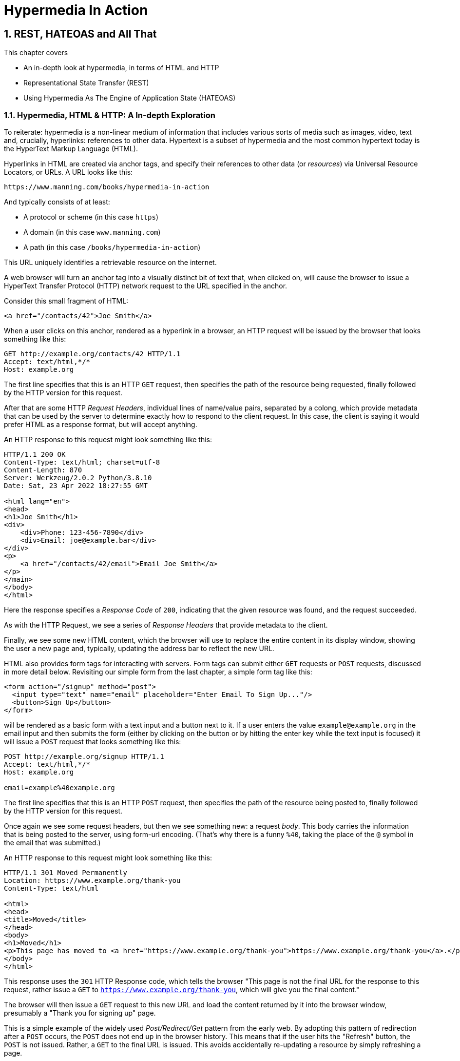 = Hypermedia In Action
:chapter: 2
:sectnums:
:figure-caption: Figure {chapter}.
:listing-caption: Listing {chapter}.
:table-caption: Table {chapter}.
:sectnumoffset: 1
// line above:  :sectnumoffset: 5  (chapter# minus 1)
:leveloffset: 1
:sourcedir: ../code/src
:source-language:

= REST, HATEOAS and All That

This chapter covers

* An in-depth look at hypermedia, in terms of HTML and HTTP
* Representational State Transfer (REST)
* Using Hypermedia As The Engine of Application State (HATEOAS)

== Hypermedia, HTML & HTTP: A In-depth Exploration

To reiterate: hypermedia is a non-linear medium of information that includes various sorts of media such as images,
video, text and, crucially, hyperlinks: references to other data.  Hypertext is a subset of hypermedia and the most
common hypertext today is the HyperText Markup Language (HTML).

Hyperlinks in HTML are created via anchor tags, and specify their references to other data (or _resources_) via Universal Resource
Locators, or URLs.  A URL looks like this:

[source,html]
----
https://www.manning.com/books/hypermedia-in-action
----

And typically consists of at least:

* A protocol or scheme (in this case `https`)
* A domain (in this case `www.manning.com`)
* A path (in this case `/books/hypermedia-in-action`)

This URL uniquely identifies a retrievable resource on the internet.

A web browser will turn an anchor tag into a visually distinct bit of text that, when clicked on,
will cause the browser to issue a HyperText Transfer Protocol (HTTP) network request to the URL specified in the anchor.

Consider this small fragment of HTML:

[source,html]
----
<a href="/contacts/42">Joe Smith</a>
----

When a user clicks on this anchor, rendered as a  hyperlink in a browser, an HTTP request will be issued by the browser
that looks something like this:

[source]
----
GET http://example.org/contacts/42 HTTP/1.1
Accept: text/html,*/*
Host: example.org
----

The first line specifies that this is an HTTP `GET` request, then specifies the path of the resource being requested, finally
followed by the HTTP version for this request.

After that are some HTTP _Request Headers_, individual lines of name/value pairs, separated by a colong, which provide
metadata that can be used by the server to determine exactly how to respond to the client request.  In this case, the
client is saying it would prefer HTML as a response format, but will accept anything.

An HTTP response to this request might look something like this:

[source]
----
HTTP/1.1 200 OK
Content-Type: text/html; charset=utf-8
Content-Length: 870
Server: Werkzeug/2.0.2 Python/3.8.10
Date: Sat, 23 Apr 2022 18:27:55 GMT

<html lang="en">
<head>
<h1>Joe Smith</h1>
<div>
    <div>Phone: 123-456-7890</div>
    <div>Email: joe@example.bar</div>
</div>
<p>
    <a href="/contacts/42/email">Email Joe Smith</a>
</p>
</main>
</body>
</html>
----

Here the response specifies a _Response Code_ of `200`, indicating that the given resource was found, and the
request succeeded.

As with the HTTP Request, we see a series of _Response Headers_ that provide metadata to the client.

Finally, we see some new HTML content, which the browser will use to replace the entire content in its display window,
showing the user a new page and, typically, updating the address bar to reflect the new URL.

HTML also provides form tags for interacting with servers.  Form tags can submit either `GET` requests or `POST` requests,
discussed in more detail below.  Revisiting our simple form from the last chapter, a simple form tag like this:

[source,html]
----
<form action="/signup" method="post">
  <input type="text" name="email" placeholder="Enter Email To Sign Up..."/>
  <button>Sign Up</button>
</form>
----

will be rendered as a basic form with a text input and a button next to it.  If a user enters the value `example@example.org`
in the email input and then submits the form (either by clicking on the button or by hitting the enter key while the text
input is focused) it will issue a `POST` request that looks something like this:

[source]
----
POST http://example.org/signup HTTP/1.1
Accept: text/html,*/*
Host: example.org

email=example%40example.org
----

The first line specifies that this is an HTTP `POST` request, then specifies the path of the resource being posted to, finally
followed by the HTTP version for this request.

Once again we see some request headers, but then we see something new: a request _body_.  This body carries the information
that is being posted to the server, using form-url encoding.  (That's why there is a funny `%40`, taking the place of
the `@` symbol in the email that was submitted.)

An HTTP response to this request might look something like this:

[source]
----
HTTP/1.1 301 Moved Permanently
Location: https://www.example.org/thank-you
Content-Type: text/html

<html>
<head>
<title>Moved</title>
</head>
<body>
<h1>Moved</h1>
<p>This page has moved to <a href="https://www.example.org/thank-you">https://www.example.org/thank-you</a>.</p>
</body>
</html>
----

This response uses the `301` HTTP Response code, which tells the browser "This page is not the final URL for the
response to this request, rather issue a `GET` to `https://www.example.org/thank-you`, which will give you the final
content."

The browser will then issue a `GET` request to this new URL and load the content returned by it into the browser window,
presumably a "Thank you for signing up" page.

This is a simple example of the widely used _Post/Redirect/Get_ pattern from the early web.  By adopting this pattern of
redirection after a `POST` occurs, the `POST` does not end up in the browser history.  This means that if the user
hits the "Refresh" button, the `POST` is not issued.  Rather, a `GET` to the final URL is issued.  This avoids accidentally
re-updating a resource by simply refreshing a page.

If you have ever seen a warning by a browser saying something like "Are you sure you wish to refresh this page?" it is
most likely because a website is not properly using this Post/Redirect/Get pattern.

=== HTTP Methods

It turns out that the HTTP protocol supports a number of request methods or verbs, not just `GET` and `POST`.  The most
relevant methods for web application developers are as follows:

[cols="1,4"]
|===
|`GET`
| A GET request requests the representation of the specified resource. GET requests should not mutate data.

|`POST`
| A POST request submits data to the specified resource. This will often result in a mutation of state on the server.

|`PUT`
| A PUT request replaces the data of the specified resource. This results in a mutation of state on the server.

|`PATCH`
| A PUT request replaces the data of the specified resource. This results in a mutation of state on the server.

|`DELETE`
| A DELETE request deletes the specified resource. This results in a mutation of state on the server.
|===

These verbs roughly line up with the "Create/Read/Update/Delete" or CRUD pattern in development:

* `POST` corresponds with Create
* `GET` corresponds with Read
* `PUT` and `PATCH` correspond with Update
* `DELETE` corresponds, well, with Delete

In a properly structured hypermedia system, you should use the appropriate HTTP method for the operation a given element
performs: If it deletes a resource, for example, ideally it should use the `DELETE` method.


.HTML & HTTP Methods
****
A funny thing about HTML is that, despite being the world's most popular hypermedia and despite being designed alongside
HTTP (which is the Hypertext Transfer Protocol, after all), HTTP can only issue `GET` and `POST` requests directly!
Anchor tags always issue a `GET` request.  Forms can issue either a `GET` or `POST` using the `method` attribute.  But
forms can't issue `PUT`, `PATCH` or `DELETE` requests!  If you wish to issue these last three types of requests, you
currently have to resort to JavaScript.

This is an obvious shortcoming of HTML as a hypermedia, and it is hard to understand why this hasn't been fixed in the
HTML specification yet!
****

== REpresentational State Transfer (REST)

So, now that we have revisited what hypermedia is and how it is implemented in HTML & HTTP, we are ready to take a close
look at the concept of REST.  The term REST comes from Chapter 5 of Roy Fielding's PhD dissertation on the architecture
of the web.  He wrote his dissertation at U.C. Irvine, after having helped build much of the infrastructure of the early
web, including the apache web server.  Roy was attempting to formalize and describe the novel distributed computing system
he had just helped to build.

We are going to focus in on what is probably the most important section, from a web development perspective: section 5.1.
This section contains the core concepts (Fielding calls them _constraints_) of Representational State Transfer, or REST.

It is important to understand that Fielding considers REST a _network architecture_, that is an entirely different
way of architecting a distributed system, when contrasted with earlier distributed systems.  REST was and is not simply a
checklist for an API end point within a broader application, it is rather a unique network architecture for an entire
system.  It needs to be understood _conceptually_ rather than as a rote list of things to check off as you develop
a particular system.

It is also important to emphasize that, at the time Fielding wrote his dissertation, JSON APIs and AJAX _did not exist_.  He was
*describing* the early web, HTML being transferred over HTTP, as a hypermedia system.  Today REST is mainly associated with
JSON APIs.  I feel this term is typically used erroneously when discussing these APIs, which are much better described
as _Data APIs_.  We will discuss the difference between these Data APIs and a truly REST-ful system in depth below, and
discussion how a Data API might be integrated with a Hypermedia Architecture in a later chapter.

But, again: REST describes _the pre-API web_, and letting go of the current

=== The "Constraints" of REST

Fielding uses various "constraints" to describe how a REST-ful system must behave, giving us an easy way to understand
if a system actually satisfies the architectural requirements or not.

* It is a client-server architecture (section 5.1.2) which seems pretty obvious at this point
* It is stateless (section 5.1.3) that is, every request contains all information necessary to respond to that request; no side state is maintained
* It allows for caching (section 5.1.4)
* It consists of a _uniform interface_ (section 5.1.5) which we will discuss below
* It is a layered system (section 5.1.6)
* Optionally, it allows for Code-On-Demand (section 5.1.7), that is, scripting.

Let's go through each in turn.

=== Client-server Architecture

Obviously, the REST model Fielding was describing involved both _clients_ (that is, Web Browsers) and _servers_ (such
as the Apache Web Server he had been working on) communicating via a network connection.  This was the context of his
work: he was describing the *network architecture* of the World Wide Web, and contrasting it with earlier, mainly
thick-client networking models.

It should be pretty obvious that any web application, regardless of how it is designed, is going to satisfy this requirement.

=== Statelessness

As described by Fielding, a REST-ful system is stateless: every request should encapsulate all information necessary to
respond to that request, with no side state or context stored on the server.

In practice, for many web applications today, we violate this constraint: it is common to establish a _session cookie_ that
acts as a unique identifier for a given user and that is sent up on every request.  This session cookie is typically
used as a key to look up information stored server side in what is usually termed "the session": things like the current
users email or id, their roles, partially created domain objects, catches, and so forth.

This violation of the REST architectural constraints has proven to be useful for web applications and does not appear
to have had a significant impact on the overall flexibility of the hypermedia model.  It does, however, cause some
complexity headaches when deploying hypermedia servers, which, for example, may need to share session state between
one another.

=== Caching

HTTP has an extensive caching mechanism that is often under-utilized for web applications.  Via the judicious use of
HTTP Headers you can ask browsers to keep a response for a given URL in a local cache and, when that URL is requested,
reuse that locally cached content.

A complete guide to HTTP caching is beyond the scope of this chapter, but will be discussed in more detail later.  Suffice
to say that HTTP and browser provide this functionality and web applications are able to take advantage of this
infrastructure.

=== The Uniform Interface Constraint

Now we come to the most interesting and, in my opinion, innovative constraint in REST: the _uniform interface_.  This
constraint is the source of much of the _flexibility_ and _simplicity_ of a hypermedia system, so we are going to
spend a lot of time on it.

In section 5.1.5 of his dissertation, Fielding says:

[quote, Roy Fielding, Architectural Styles and the Design of Network-based Software Architectures]
____
> The central feature that distinguishes the REST architectural style from other network-based styles is its emphasis on
> a uniform interface between components... In order to obtain a uniform interface, multiple architectural constraints
> are needed to guide the behavior of components. REST is defined by four interface constraints: identification of
> resources; manipulation of resources through representations; self-descriptive messages; and, hypermedia as the engine
> of application state
____

Let's break down these four additional constraints.

==== Identification of Resources

In a REST-ful system, resources should have a unique identifier.  Today the concept of Universal Resource Locators (URLs) is
common, but at the time of Fielding's writing they were still relatively new and novel.  What might be more interesting
today is the notion of a _resource_, thus being identified: in a REST-ful system, _any_ sort of data that can be
referenced, that is, the target of a hypermedia reference, is considered a resource.  URLs, though common enough,
solve a very complex problem of uniquely identifying any resource on the internet!

==== Manipulation of Resources Through Representations

In a REST-ful system, _representations_ of the resource are transferred between clients and servers.  These
representations can contain both data and metadata about the request (control data).  A particular data
format or _media type_ may be used to present a given resource to a client, and that media type can be
negotiated between the client and the server.  (We saw that in the `Accept` header in the requests above.)

==== Self-Descriptive Messages

This constraint (along with the next) form what I consider the crux of the Uniform Interface, of REST and why, in the
my opinion, hypermedia is such a powerful network architecture: in a REST-ful system, messages must be _self-describing_.

What does that mean?

This means that messages must contain _all information_ necessary to both display _and also operate_ on
the data being represented.

This sounds pretty abstract, so an example will help clarify.  Consider two implementations of an endpoint,
`/contacts/42` both of which return a representation of a Contact.

The first implementation returns an HTML representation:

[source,html]
----
<html lang="en">
<head>
<h1>Joe Smith</h1>
<div>
    <div>Email: joe@example.bar</div>
    <div>Status: Active</div>
</div>
<p>
    <a href="/contacts/42/archive">Archive</a>
</p>
</main>
</body>
</html>
----

The second implementation returns a JSON representation:

[source,json]
----
{
  "name": "Joe Smith",
  "email": "joe@example.org",
  "status": "Active"
}
----

What can we say about the differences between these two responses?

Well, one thing that probably jumps out at you is that the JSON representation is much less verbose than the HTML
representation.  Feilding noted exactly this tradeoff in hypermedia-based systems in his dissertation:

[quote, Roy Fielding, Architectural Styles and the Design of Network-based Software Architectures]
____
The trade-off, though, is that a uniform interface degrades efficiency, since information is transferred in a
standardized form rather than one which is specific to an application's needs.
____

So the hypermedia trades off representational efficiency for other goals, and you will often seen this leveled as a
complaint about HTML: it's just so _verbose_ compared to the JSON equivalent.  This is a valid criticism, although
we would note that the difference between the two responses is almost certainly a round-off error when compared with
network latency, connecting to a server-side data store, and so forth.

But let us grant that the JSON response is better in this regard.  In what way is the HTML response better?

Notice that the HTML representation has a link in it to a page to archive the contact, whereas the
JSON representation does not.  What are the ramifications of this fact for a client of the JSON API?

What this means is that the JSON API client *must understand* what the "status" field of a contact means.  If it is able
to update that status, it must know, via some side-channel, exactly how to do so.

The HTML client, on the other hand, needs only to know how to render HTML.  It doesn't need to understand what
the "status" field on a Contact means and, in fact, doesn't need to understand what a Contact means at all!

It simply renders the HTML and allows the user, who presumably understands the concept of a Contact, to make
a decision on what action to pursue.

This difference between the two responses demonstrates the crux of REST and hypermedia, what makes them so powerful
 and flexible: clients (that is, web browsers) don't need to understand _anything_ about the underlying resources being
represented.

They need only(only!) to understand how to parse and display hypermedia, in this case HTML.  This gives hypermedia-based systems
unprecedented flexibility in dealing with changes to both the backing representations and the system itself.  This will
become more apparent as we further explore this idea below.

==== Hypermedia As The Engine of Application State (HATEOAS)

The final constraint on the Uniform Interface is that, in a REST-ful system, hypermedia should be "the engine of
application state".

This is closely related to the self-describing message constraint.  Let us consider again the two different
implementations of the end point `/contacts/42`, one returning HTML and one returning JSON.  Let's update the situation
such that the contact identified by this URL has now been archived.

What do our responses look like?

The first implementation returns the following HTML:

[source,html]
----
<html lang="en">
<head>
<h1>Joe Smith</h1>
<div>
    <div>Email: joe@example.bar</div>
    <div>Status: Archived</div>
</div>
<p>
    <a href="/contacts/42/unarchive">Unarchive</a>
</p>
</main>
</body>
</html>
----

The second implementation returns the following JSON representation:

[source,json]
----
{
  "name": "Joe Smith",
  "email": "joe@example.org",
  "status": "Archived"
}
----

What to notice here is that, by virtue of being a self-describing message, the HTML response now shows that the "Archive"
operation is no longer available, and a new "Unarchive" operation has become available.  The HTML representation of the contact
*encodes* the state of the application (that is, exactly what can and cannot be done with this particular representation )
in a way that the JSON representation does not.


The client interpreting the JSON response must, once again, understand not only the general concept of a Contact,
but also specifically what the "status" field with the value "Archived" means.  It must know exactly what operations
are available on an "Archived" contact, to appropriately display them to an end user.  The state of the application,
in this situation is not encoded in the response, but rather in a mix of raw data and side channel information such as
API documentation.

Furthermore, in the majority of front end SPA frameworks today, this contact information would live _in memory_ in a
Javascript object representing a model of the contact.  The DOM would be updated based on changes to this model, that
is, the DOM would "react" to changes to this backing javascript model (hence the term "reactive" programming, the
basis for react and similar SPA frameworks.)

This is certainly _not_ using hypermedia as the engine of application state: it is using a javascript model as the
engine of application state, and synchronizing that model with a server via some other mechanism.

So, for most javascript applications today, Hypermedia is definitely _not__ the "engine of application state".
Rather a collection of javascript model objects living in memory are the engine of application state, with the DOM simply
being a display layer being driven by changes to these model objects.

In the HTML approach, the hypermedia is, indeed, the engine of application state: there is no additional model on the
client side, and all state is expressed directly in the hypermedia, in this case HTML.  As state changes on the server,
it is reflected in the representation (that is, HTML) sent back to the client.  The client (a browser) doesn't know
anything about Contacts or what the concept of "Archiving" is, or anything else about the domain model for this
web application: it simply knows how to render HTML.

By virtue of hypermedia it doesn't need to know anything about it and, in fact, can react incredibly flexibly to changes
from the server because of lack of domain specific knowledge.

==== HATEOAS & API Churn

Let's look at a practical example of this flexibility: consider a situation where a new feature is added to our
contact application that allows you to send a message to a given Contact.  How would this change the two responses from
the server?

The HTML representation might now look like this:

[source,html]
----
<html lang="en">
<head>
<h1>Joe Smith</h1>
<div>
    <div>Email: joe@example.bar</div>
    <div>Status: Active</div>
</div>
<p>
    <a href="/contacts/42/archive">Archive</a>
    <a href="/contacts/42/message">Message</a>
</p>
</main>
</body>
</html>
----

The JSON representation might look like this:

[source,json]
----
{
  "name": "Joe Smith",
  "email": "joe@example.org",
  "status": "Active"
}
----

Note that, once again, the JSON representation is unchanged.  There is no indication of this new functionality.  Instead,
a client must *know* about the change, presumably via some shared documentation between the client and the server.

Contrast this with the HTML response.  Because of the uniform interface of the REST-ful model and, in particular,
because we are using Hypermedia As The Engine of Application State, no such exchange of documentation is necessary!  Instead,
the client (a browser) simply renders the new HTML with this operation in it, making this operation available for the end user
without any additional coding changes.

A pretty neat trick!

Now, in this case, if the JSON client is not properly updated, the error state is relatively benign: a new bit of functionality
is simply not made available to users.  But let's consider a more severe change to the API: what if the archive functionality
was removed?  Or what if the URLs for these operations changed in some way?  In this case, the JSON client may be
broken in a much more serious manner.

The HTML response, however, would be simply updated to exclude the removed options or to update the URLs used for them.  Clients
would see the new HTML, display it properly, and allow users to select whatever the new set of operations happens to be.  Once
again, the uniform interface of REST has proven to be extremely flexible: despite a potentially radically new layout
for our hypermedia API, clients continue to keep working.

Because of this flexibility, hypermedia APIs tend not to cause the versioning headaches that JSON Data APIs do.  Once a
Hypermedia Driven Application has been "entered" (that is, navigated to through some entry point URL), all functionality
and resources are surfaced through self-describing messages.  Therefore, there is no need to exchange documentation with
clients: the clients simply render the hypermedia (in this case HTML) and everything works out.  When a change occurs,
there is no need to create a new version of the API: clients simply retrieve updated hypermedia, which encodes the new
operations and resources in it, and display it to users to work with.

This is truly some deep magic!

=== Layered System

After the excitement of the uniform interface constraint, the "layered system" constraint is a bit boring, although
still useful:  the REST-ful architecture is layered, allowing for multiple servers to act as intermediaries between
the client and the eventual "source of truth" server.

These intermediary servers can act as proxies, transform intermediate requests and responses and so forth.

A common modern example if this layering feature of REST is the use of Content Delivery Networks (CDNs) to deliver unchanging
static assets to clients more quickly, by storing the response from the origin server in intermediate servers more
closely located to the client making a request.

This allows content to be delivered more quickly to the end user and reduces load on the origin server.

Again, nothing near as magic as the uniform interface, but still obviously quite useful.

=== An Optional Constraint: Code-On-Demand

The final constraint imposed on a REST-ful system is, somewhat awkwardly, described as an "optional constraint":

[quote, Roy Fielding, Architectural Styles and the Design of Network-based Software Architectures]
____
REST allows client functionality to be extended by downloading and executing code in the form of applets or scripts. This
simplifies clients by reducing the number of features required to be pre-implemented. Allowing features to be downloaded
after deployment improves system extensibility. However, it also reduces visibility, and thus is only an optional constraint
within REST.
____

So, scripting _was_ and _is_ a native aspect of the original REST-ful model of the web, and, thus something that
should be allowed in a Hypermedia Driven Application.

However, in a Hypermedia Driven Application the presence of scripting should _not_ change the fundamental networking
model: hypermedia should still be the engine of application state and server communication should still consist of
hypermedia exchanges rather than, for example, JSON data exchanges.

Today the scripting layer of the web, that is, JavaScript, is quite often used to _replace_ rather than augment
the hypermedia model.  It is against this trend that this book is written.  This does not mean that scripting
should not be allowed in a hypermedia application, but rather that it should be done in a certain manner consistent
with that approach.

// TODO link to proper chapter
We will go into more detail on this matter in the "Scripting In Hypermedia" chapter.

== Conclusion

After this deep dive into Chapter 5 of Roy Fielding's dissertation, I hope you have much better understanding of REST,
and in particular, the uniform interface and HATEOAS. And I hope you can see _why_ these characteristics make hypermedia
systems so flexible.  If you didn't really appreciate what REST and HATEOAS meant before now, don't feel bad: it took me over a decade of working in web development, and building
a hypermedia-oriented library to boot, to realize just how special HTML is!

Of course, traditional Hypermedia Driven Applications were not without issues, which is why Single Page Applications
have become so popular.  In the next chapter we will introduce a small, simple Contact application written in the
old, Web 1.0 style.  Then, through the remainder of the book, this application will be updated to demonstrate that it is
possible to give it a modern UI, while staying within the hypermedia model and keeping the flexibility and simplicity
of that approach.